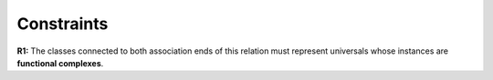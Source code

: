 Constraints
-----------

**R1:** The classes connected to both association ends of this relation
must represent universals whose instances are **functional complexes**.
